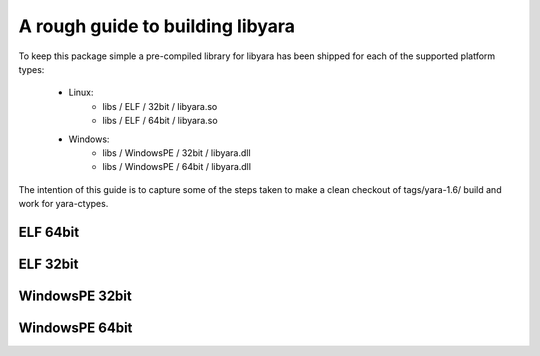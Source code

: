 A rough guide to building libyara
=================================

To keep this package simple a pre-compiled library for libyara has been shipped
for each of the supported platform types:

  - Linux:
      - libs / ELF / 32bit / libyara.so
      - libs / ELF / 64bit / libyara.so
  - Windows:
      - libs / WindowsPE / 32bit / libyara.dll
      - libs / WindowsPE / 64bit / libyara.dll 

The intention of this guide is to capture some of the steps taken to make a 
clean checkout of tags/yara-1.6/ build and work for yara-ctypes.


ELF 64bit
---------


ELF 32bit
---------



WindowsPE 32bit
---------------


WindowsPE 64bit
---------------




